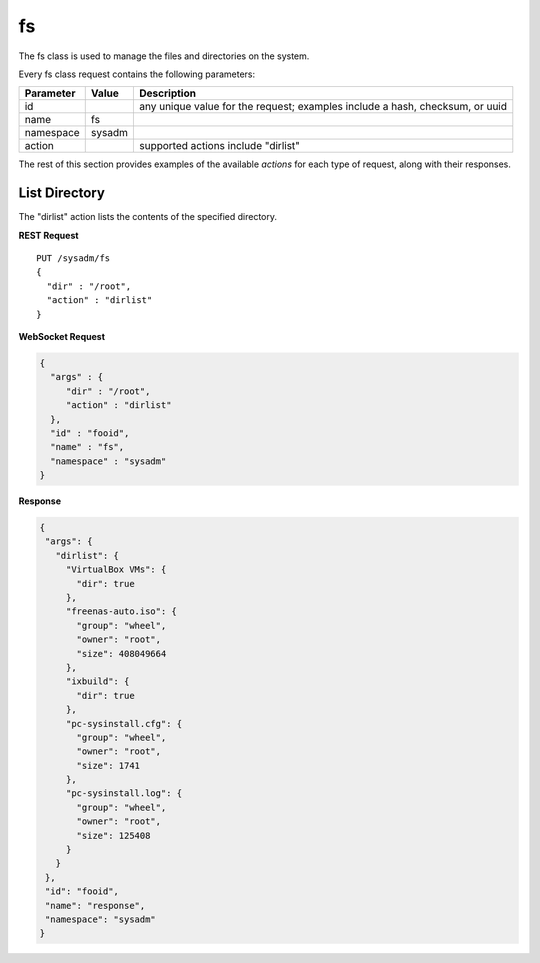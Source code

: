 .. _fs:

fs
**

The fs class is used to manage the files and directories on the system.

Every fs class request contains the following parameters:

+---------------------------------+---------------+----------------------------------------------------------------------------------------------------------------------+
| **Parameter**                   | **Value**     | **Description**                                                                                                      |
|                                 |               |                                                                                                                      |
+=================================+===============+======================================================================================================================+
| id                              |               | any unique value for the request; examples include a hash, checksum, or uuid                                         |
|                                 |               |                                                                                                                      |
+---------------------------------+---------------+----------------------------------------------------------------------------------------------------------------------+
| name                            | fs            |                                                                                                                      |
|                                 |               |                                                                                                                      |
+---------------------------------+---------------+----------------------------------------------------------------------------------------------------------------------+
| namespace                       | sysadm        |                                                                                                                      |
|                                 |               |                                                                                                                      |
+---------------------------------+---------------+----------------------------------------------------------------------------------------------------------------------+
| action                          |               | supported actions include "dirlist"                                                                                  |
|                                 |               |                                                                                                                      |
+---------------------------------+---------------+----------------------------------------------------------------------------------------------------------------------+

The rest of this section provides examples of the available *actions* 
for each type of request, along with their responses. 

.. index:: dirlist, fs

.. _List Directory:

List Directory
==============

The "dirlist" action lists the contents of the specified directory.

**REST Request**

::

 PUT /sysadm/fs
 {
   "dir" : "/root",
   "action" : "dirlist"
 }

**WebSocket Request**

.. code-block:: json

 {
   "args" : {
      "dir" : "/root",
      "action" : "dirlist"
   },
   "id" : "fooid",
   "name" : "fs",
   "namespace" : "sysadm"
 }

**Response**

.. code-block:: json

 {
  "args": {
    "dirlist": {
      "VirtualBox VMs": {
        "dir": true
      },
      "freenas-auto.iso": {
        "group": "wheel",
        "owner": "root",
        "size": 408049664
      },
      "ixbuild": {
        "dir": true
      },
      "pc-sysinstall.cfg": {
        "group": "wheel",
        "owner": "root",
        "size": 1741
      },
      "pc-sysinstall.log": {
        "group": "wheel",
        "owner": "root",
        "size": 125408
      }
    }
  },
  "id": "fooid",
  "name": "response",
  "namespace": "sysadm"
 }